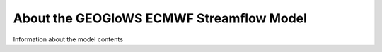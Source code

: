 About the GEOGloWS ECMWF Streamflow Model
=========================================

Information about the model contents